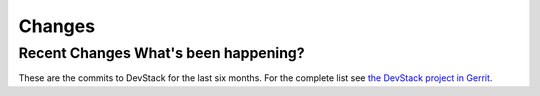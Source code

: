 =======
Changes
=======

Recent Changes What's been happening?
=====================================

These are the commits to DevStack for the last six months. For the
complete list see `the DevStack project in
Gerrit <https://review.openstack.org/#/q/status:merged+project:openstack-dev/devstack,n,z>`__.
